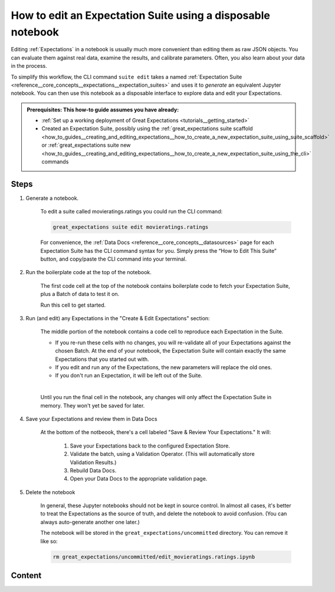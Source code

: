 .. _how_to_guides__creating_and_editing_expectations__how_to_edit_an_expectation_suite_using_a_disposable_notebook:

How to edit an Expectation Suite using a disposable notebook
==========================================================================

Editing :ref:`Expectations` in a notebook is usually much more convenient than editing them as raw JSON objects. You can evaluate them against real data, examine the results, and calibrate parameters. Often, you also learn about your data in the process.
    
To simplify this workflow, the CLI command ``suite edit`` takes a named :ref:`Expectation Suite <reference__core_concepts__expectations__expectation_suites>` and uses it to *generate* an equivalent Jupyter notebook. You can then use this notebook as a disposable interface to explore data and edit your Expectations.

.. admonition:: Prerequisites: This how-to guide assumes you have already:

  - :ref:`Set up a working deployment of Great Expectations <tutorials__getting_started>`
  - Created an Expectation Suite, possibly using the :ref:`great_expectations suite scaffold <how_to_guides__creating_and_editing_expectations__how_to_create_a_new_expectation_suite_using_suite_scaffold>` or :ref:`great_expectations suite new <how_to_guides__creating_and_editing_expectations__how_to_create_a_new_expectation_suite_using_the_cli>` commands

Steps
-----

1. Generate a notebook.

    To edit a suite called movieratings.ratings you could run the CLI command:

    .. code-block:: bash

        great_expectations suite edit movieratings.ratings

    For convenience, the :ref:`Data Docs <reference__core_concepts__datasources>` page for each Expectation Suite has the CLI command syntax for you. Simply press the “How to Edit This Suite” button, and copy/paste the CLI command into your terminal.

    .. image:: /images/edit_e_s_popup.png

2. Run the boilerplate code at the top of the notebook.

    The first code cell at the top of the notebook contains boilerplate code to fetch your Expectation Suite, plus a Batch of data to test it on.
    
    Run this cell to get started.

3. Run (and edit) any Expectations in the "Create & Edit Expectations" section:

    The middle portion of the notebook contains a code cell to reproduce each Expectation in the Suite.
    
    - If you re-run these cells with no changes, you will re-validate all of your Expectations against the chosen Batch. At the end of your notebook, the Expectation Suite will contain exactly the same Expectations that you started out with.
    - If you edit and run any of the Expectations, the new parameters will replace the old ones.
    - If you don't run an Expectation, it will be left out of the Suite.
    |
    Until you run the final cell in the notebook, any changes will only affect the Expectation Suite in memory. They won't yet be saved for later.
    
4. Save your Expectations and review them in Data Docs

    At the bottom of the notbeook, there's a cell labeled "Save & Review Your Expectations." It will:

        #. Save your Expectations back to the configured Expectation Store.
        #. Validate the batch, using a Validation Operator. (This will automatically store Validation Results.)
        #. Rebuild Data Docs.
        #. Open your Data Docs to the appropriate validation page.


5. Delete the notebook

    In general, these Jupyter notebooks should not be kept in source control. In almost all cases, it's better to treat the Expectations as the source of truth, and delete the notebook to avoid confusion. (You can always auto-generate another one later.)

    The notebook will be stored in the ``great_expectations/uncommitted`` directory. You can remove it like so:

    .. code-block:: bash

        rm great_expectations/uncommitted/edit_movieratings.ratings.ipynb


Content
-------

.. discourse::
    :topic_identifier: 200
